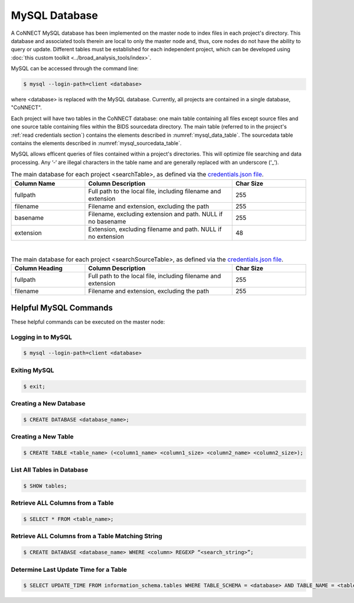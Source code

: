 MySQL Database
==============

A CoNNECT MySQL database has been implemented on the master node to index files in each project's directory. This database and associated tools 
therein are local to only the master node and, thus, core nodes do not have the ability to query or update. Different tables must be established
for each independent project, which can be developed using :doc:`this custom toolkit <../broad_analysis_tools/index>`.

MySQL can be accessed through the command line:

.. code-block:: shell-session
   
   $ mysql --login-path=client <database>
   
where <database> is replaced with the MySQL database. Currently, all projects are contained in a single database, "CoNNECT".

Each project will have two tables in the CoNNECT database: one main table containing all files except source files and one source table containing files within 
the BIDS sourcedata directory. The main table (referred to in the project's :ref:`read credentials section`) contains the elements described 
in :numref:`mysql_data_table`. The sourcedata table contains the elements described in :numref:`mysql_sourcedata_table`. 

MySQL allows efficent queries of files contained within a project's directories. This will optimize file searching and data processing.
Any ‘-‘ are illegal characters in the table name and are generally replaced with an underscore (‘_’).

.. _mysql_data_table:

.. list-table:: The main database for each project <searchTable>, as defined via the `credentials.json file <https://connect-tutorial.readthedocs.io/en/latest/support_tools/index.html#read-credentials-py>`_.
   :widths: 25 50 25
   :header-rows: 1

   * - **Column Name**
     - **Column Description**
     - **Char Size**
   * - fullpath
     - Full path to the local file, including filename and extension
     - 255
   * - filename
     - Filename and extension, excluding the path
     - 255
   * - basename
     - Filename, excluding extension and path. NULL if no basename
     - 255
   * - extension
     - Extension, excluding filename and path. NULL if no extension
     - 48

|
.. _mysql_sourcedata_table:

.. list-table:: The main database for each project <searchSourceTable>, as defined via the `credentials.json file <https://connect-tutorial.readthedocs.io/en/latest/support_tools/index.html#read-credentials-py>`_.
   :widths: 25 50 25
   :header-rows: 1

   * - Column Heading
     - Column Description
     - Char Size
   * - fullpath
     - Full path to the local file, including filename and extension
     - 255
   * - filename
     - Filename and extension, excluding the path
     - 255


Helpful MySQL Commands
----------------------

These helpful commands can be executed on the master node:


Logging in to MySQL
^^^^^^^^^^^^^^^^^^^

.. code-block:: shell-session

   $ mysql --login-path=client <database>
    

Exiting MySQL
^^^^^^^^^^^^^

.. code-block:: shell-session

   $ exit;
  

Creating a New Database
^^^^^^^^^^^^^

.. code-block:: shell-session

   $ CREATE DATABASE <database_name>;
  

Creating a New Table
^^^^^^^^^^^^^

.. code-block:: shell-session

   $ CREATE TABLE <table_name> (<column1_name> <column1_size> <column2_name> <column2_size>);
  

List All Tables in Database
^^^^^^^^^^^^^

.. code-block:: shell-session

   $ SHOW tables;
  

Retrieve ALL Columns from a Table
^^^^^^^^^^^^^

.. code-block:: shell-session 

   $ SELECT * FROM <table_name>;
  

Retrieve ALL Columns from a Table Matching String
^^^^^^^^^^^^^

.. code-block:: shell-session

   $ CREATE DATABASE <database_name> WHERE <column> REGEXP “<search_string>”;
  

Determine Last Update Time for a Table
^^^^^^^^^^^^^

.. code-block:: shell-session

   $ SELECT UPDATE_TIME FROM information_schema.tables WHERE TABLE_SCHEMA = <database> AND TABLE_NAME = <table>;


